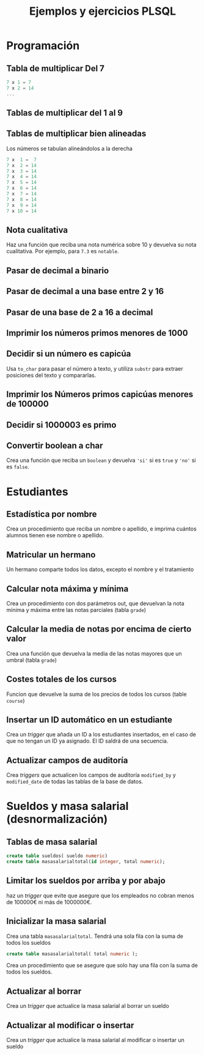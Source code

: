 #+title: Ejemplos y ejercicios PLSQL
* Programación

** Tabla de multiplicar Del 7
#+begin_src c
7 x 1 = 7
7 x 2 = 14
...
#+end_src
** Tablas de multiplicar del 1 al 9
** Tablas de multiplicar bien alineadas
Los números se tabulan alineándolos a la derecha
#+begin_src c
7 x  1 =  7
7 x  2 = 14
7 x  3 = 14
7 x  4 = 14
7 x  5 = 14
7 x  6 = 14
7 x  7 = 14
7 x  8 = 14
7 x  9 = 14
7 x 10 = 14
#+end_src

** Nota cualitativa
Haz una función que reciba una nota numérica sobre 10 y devuelva su nota cualitativa. Por ejemplo, para =7.3= es =notable=.
** Pasar de decimal a binario
** Pasar de decimal a una base entre 2 y 16
** Pasar de una base de 2 a 16 a decimal 
** Imprimir los números primos menores de 1000

*** Solución                                                       :noexport:
#+begin_src sql
create or replace function es_primo(posibleprimo IN number) return char
is
  esprimo boolean := true;
begin
  for posibledivisor in 2..(sqrt(posibleprimo)) loop
     esprimo := mod(posibleprimo,posibledivisor) <> 0;
     exit when not esprimo;
  end loop;
  return case esprimo
    when true then 's'
    else 'n' 
  end;  
end;
/
#+end_src

#+begin_src sql
begin
  for i in 2 .. 1000 loop
    if( es_primo(i) = 's' ) then
      dbms_output.put_line( 'Es primo:' || i );
    end if;
  end loop;
end;
/
#+end_src

** Decidir si un número es capicúa
Usa =to_char= para pasar el número a texto, y utiliza =substr= para extraer posiciones del texto y compararlas.

*** Solución :noexport:
#+BEGIN_SRC sql
declare
  n number := 1234543201;
  numerocomotexto varchar(255);
  longitud number;
  letra char(1);
  letracorrespondiente char(1);
  escapicua number := 1;
begin
  numerocomotexto := to_char(n);
  longitud := length(numerocomotexto);
  for i in 1..longitud loop
     letra := substr(numerocomotexto,i,1);
     letracorrespondiente := substr(numerocomotexto,longitud-i+1,1);
     if( letra <> letracorrespondiente ) then
        escapicua := 0;
     end if;  
  end loop;
  if escapicua = 0 then
     dbms_output.put_line('No es capicua');
  else
     dbms_output.put_line('Es capicua');
  end if;
end;
/
#+END_SRC
** Imprimir los Números primos capicúas menores de 100000

** Decidir si 1000003 es primo

*** Solución                                                       :noexport:
#+begin_src sql
declare
  posibleprimo numeric(10,0) := 1000003;
  limitededivisores numeric(10,0);
  esprimo boolean := true;
begin
  limitededivisores := sqrt(posibleprimo)+1;
  for posibledivisor in 2..limitededivisores loop
     esprimo := mod(posibleprimo,posibledivisor) <> 0;
     exit when not esprimo;
     
  end loop;
  if( esprimo ) then
    dbms_output.put_line( posibleprimo || ' es primo'  );
  else
    dbms_output.put_line( posibleprimo || ' NO es primo'  );
  end if;
end;
/
#+end_src

Un número es primo si solo es divisible por 1 y por si mismo. Un número es divisible por otro si el resto de la división (función =mod=) es cero.
** Convertir boolean a char
Crea una función que reciba un =boolean= y devuelva ='si'= si es =true= y ='no'= si es =false=.
*** Solución                                                       :noexport:
#+begin_src sql
create or replace function bool2char(b in boolean) return varchar 
is
begin
  return (case b when true then 'si' else 'no' end );

end;
/
#+end_src



** Paso por valor :noexport:

*** Solución                                                       :noexport:
#+begin_src sql
create or replace procedure sumaUno(n in out numeric)
is
begin
  n := n +1;
end;
/

declare
  numero numeric(10,0);
begin
  numero := 3;
  sumauno(3);
  dbms_output.put_line(numero);
end;
/

#+end_src






* Estudiantes

** Estadística por nombre
Crea un procedimiento que reciba un nombre o apellido, e imprima cuántos alumnos tienen ese nombre o apellido.
*** Solución                                                       :noexport:
#+begin_src sql
create or replace function cuantos_con_nombre_o_apellido(
  nombreoapellido in varchar
)
return number
as
  contador number := 0;
begin
  for estudiante in (select * from student) loop
    if( estudiante.first_name = nombreoapellido ) then
      contador := contador + 1;
    end if;
    if( estudiante.last_name = nombreoapellido ) then
      contador := contador + 1;
    end if;
  end loop;
  return contador;
end;
/

declare 
  cuantos number;
begin
   cuantos := cuantos_con_nombre_o_apellido('Allende');
   dbms_output.put_line( cuantos );
end;
/
#+end_src


** Matricular un hermano
 Un hermano comparte todos los datos, excepto el nombre y el tratamiento

*** Solución                                                       :noexport:
 #+begin_src sql
create or replace procedure matricular_hermano(
  idqueyaexiste number,
  nuevonombre varchar,
  nuevotratamiento varchar,
  iddelnuevohermano out number
)
as  
  fila student%rowtype;
begin
  select  *
  into fila
  from student
  where student_id = idqueyaexiste;
  
  fila.first_name := nuevonombre;
  fila.salutation := nuevotratamiento;
  
  select max(student_id)+1
  into fila.student_id
  from student;
  
  fila.registration_date := sysdate;
  fila.created_by := user;
  fila.created_date := sysdate;
  fila.modified_by := user;
  fila.modified_date := sysdate;
  
  insert into student values fila;
  
  iddelnuevohermano := fila.student_id;
end;
/
 #+end_src

** Calcular nota máxima y mínima
Crea un procedimiento con dos parámetros out, que devuelvan la nota mínima y máxima entre las notas parciales (tabla =grade=)

*** Solución                                                       :noexport:
#+begin_src sql
create or replace function maxima_minima_nota(
  maximo out numeric,
  minimo out numeric
)
return varchar
as
  retorno varchar(15) := 'sin datos';
begin
  maximo := -1000;
  minimo := 1000;
  for g in (select * from grade) loop
    retorno := 'ok';
    maximo := greatest(maximo,g.numeric_grade);
    minimo := least(minimo,g.numeric_grade);
  end loop;
  return retorno;
end;
/
#+end_src

** Calcular la media de notas por encima de cierto valor
Crea una función que devuelva la media de las notas mayores que un umbral (tabla =grade=)
*** Solución                                                       :noexport:
 #+begin_src sql
 create or replace 
 FUNCTION MEDIA_DE_GRADES(minimo number) RETURN number AS 
   total number;
   numero number;
 BEGIN
   total := 0;
   numero := 0;
   for g in (select numeric_grade from grade) 
   loop
     if g.numeric_grade > minimo then
       total := total + g.numeric_grade;
       numero := numero + 1;
     end if;
   end loop;
  
   return total/numero;
  
 END MEDIA_DE_GRADES;
 #+end_src

** Costes totales de los cursos
Funcion que devuelve la suma de los precios de todos los cursos (table =course=)

*** Solución                                                       :noexport:
 #+begin_src sql
 create or replace 
 FUNCTION SUMACOSTES RETURN NUMBER AS 
   CURSOR c_courses is select cost, course_no from course;
   resultado number;
   coste number;
   numerocurso number;
 BEGIN
   resultado := 0;
   open c_courses;
  
   fetch c_courses into coste, numerocurso;
   while not c_courses%NOTFOUND LOOP
     if coste is not null then
       resultado := resultado + coste;
     else
       SYS.dbms_output.put_line( 'Es null:' || numerocurso );
     end if;
     fetch c_courses into coste, numerocurso;
   end loop;
  
   close c_courses;
   return resultado;
 END;
 #+end_src

** Insertar un ID automático en un estudiante

Crea un /trigger/ que añada un ID a los estudiantes insertados, en el caso de que no tengan un ID ya asignado. El ID saldrá de una secuencia.
*** Solución                                                       :noexport:
 #+begin_src sql
 CREATE OR REPLACE TRIGGER "ALUMNO"."PONER_ID_A_STUDENT" 
    before insert on "ALUMNO"."STUDENT" 
    for each row 
 begin  
    if inserting then 
       if :NEW."STUDENT_ID" is null then 
          select STUDENT_ID_SEQ.nextval into :NEW."STUDENT_ID" from dual; 
       end if; 
    end if; 
 end;
 ALTER TRIGGER "ALUMNO"."PONER_ID_A_STUDENT" ENABLE;
 #+end_src

** Actualizar campos de auditoría

Crea  /triggers/ que actualicen los campos de auditoría =modified_by= y =modified_date= de todas las tablas de la base de datos.
*** Solución                                                       :noexport:
#+begin_src sql
create or replace trigger actualiza_lo_de_modificado
before update
on student
for each row
begin
  :new.modified_by := user;
  :new.modified_date := sysdate;
end;
/
#+end_src

* Sueldos y masa salarial (desnormalización)

** Tablas de masa salarial

#+begin_src sql
create table sueldos( sueldo numeric)
create table masasalarialtotal(id integer, total numeric);
#+end_src

** Limitar los sueldos por arriba y por abajo
haz un /trigger/ que evite que asegure que los empleados no cobran menos de 100000€ ni más de 1000000€.


*** Solución                                                       :noexport:
#+begin_src sql
CREATE TRIGGER COMPROBAR_SUELDO
BEFORE
INSERT OR UPDATE OF sueldo ON sueldos
FOR EACH ROW
DECLARE
SUELDO_FUERA_RANGO EXCEPTION;
BEGIN
IF (:NEW.sueldo < 100000 OR
:NEW.sueldo > 1000000) THEN
RAISE SUELDO_FUERA_RANGO;
END IF;
END;
#+end_src


** Inicializar la masa salarial
Crea una tabla =masasalarialtotal=. Tendrá una sola fila con la suma de todos los sueldos

#+BEGIN_SRC sql
create table masasalarialtotal( total numeric );
#+END_SRC

Crea un procedimiento que se asegure que solo hay una fila con la suma de todos los sueldos.

*** Solución                                                       :noexport:
#+begin_src sql
CREATE OR REPLACE PROCEDURE INICIALIZA_MASA_SALARIAL_TOTAL AS 
  t number;
BEGIN
  select sum(sueldo) into t from sueldos;
  if t is null then
    t := 0;
  end if;
  update masasalarialtotal set total = t;
END INICIALIZA_MASA_SALARIAL_TOTAL;
#+end_src


** Actualizar al borrar
Crea un /trigger/ que actualice la masa salarial al borrar un sueldo
*** Solución                                                       :noexport:
#+begin_src sql
CREATE OR REPLACE TRIGGER MASA_SALARIAL_BORRANDO 
BEFORE DELETE ON SUELDOS 
FOR EACH ROW 
BEGIN
  UPDATE masasalarialtotal set total = total - :old.sueldo;
END; 
#+end_src



** Actualizar al modificar o insertar
Crea un /trigger/ que actualice la masa salarial al modificar o insertar un sueldo

*** Solución                                                       :noexport:
#+begin_src sql
CREATE OR REPLACE TRIGGER MENOR_DE_UN_MILLON 
BEFORE INSERT or update ON SUELDOS
for each row
declare
  masasalarial number;
  sueldo_fuera_de_rango exception;
BEGIN

  if inserting then
    masasalarial := masasalarial + :new.sueldo;
  end if;
  
  if updating then
    select total into masasalarial from masasalarialtotal where id=1;
    masasalarial := masasalarial - :old.sueldo + :new.sueldo;
  end if;
  
  if  masasalarial > 1000000  then
    raise  sueldo_fuera_de_rango;
  end if;
  
  update masasalarialtotal set total = masasalarial;
END;
#+end_src

